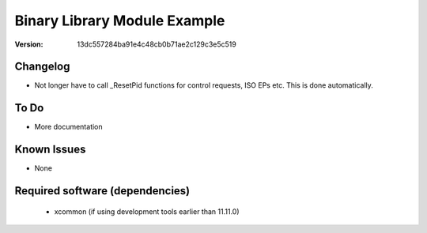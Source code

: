 Binary Library Module Example
.............................

:Version: 13dc557284ba91e4c48cb0b71ae2c129c3e5c519





Changelog
=========
- Not longer have to call _ResetPid functions for control requests, ISO EPs etc.  This is done automatically.

To Do
=====

* More documentation

Known Issues
============

* None

Required software (dependencies)
================================

  * xcommon (if using development tools earlier than 11.11.0)


